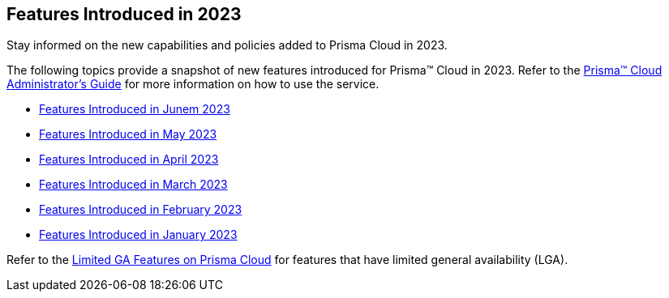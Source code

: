 == Features Introduced in 2023

Stay informed on the new capabilities and policies added to Prisma Cloud in 2023.

The following topics provide a snapshot of new features introduced for Prisma™ Cloud in 2023. Refer to the https://docs.paloaltonetworks.com/prisma/prisma-cloud/prisma-cloud-admin[Prisma™ Cloud Administrator’s Guide] for more information on how to use the service.

* xref:features-introduced-in-june-2023.adoc[Features Introduced in Junem 2023]
* xref:features-introduced-in-may-2023.adoc[Features Introduced in May 2023]
* xref:features-introduced-in-april-2023.adoc[Features Introduced in April 2023]
* xref:features-introduced-in-march-2023.adoc[Features Introduced in March 2023]
* xref:features-introduced-in-february-2023.adoc[Features Introduced in February 2023]
* xref:features-introduced-in-january-2023.adoc[Features Introduced in January 2023]

Refer to the xref:../limited-ga-features-prisma-cloud.adoc#idc61b99f5-c1f5-4760-abbd-3f8ce1a9338f[Limited GA Features on Prisma Cloud] for features that have limited general availability (LGA).